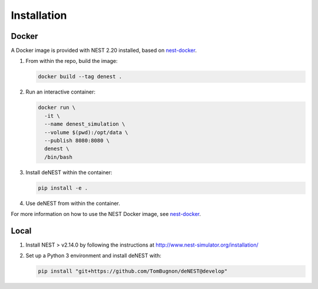 Installation
============

Docker
^^^^^^

A Docker image is provided with NEST 2.20 installed, based on
`nest-docker <https://github.com/nest/nest-docker>`_.

1. From within the repo, build the image:


   .. code-block:: bash

      docker build --tag denest .


2. Run an interactive container:

   .. code-block:: bash

      docker run \
        -it \
        --name denest_simulation \
        --volume $(pwd):/opt/data \
        --publish 8080:8080 \
        denest \
        /bin/bash


3. Install deNEST within the container:

   .. code-block:: bash

      pip install -e .


4. Use deNEST from within the container.

For more information on how to use the NEST Docker image, see
`nest-docker <https://github.com/nest/nest-docker>`_.

Local
^^^^^

1. Install NEST > v2.14.0 by following the instructions at http://www.nest-simulator.org/installation/

2. Set up a Python 3 environment and install deNEST with:

   .. code-block:: bash

      pip install "git+https://github.com/TomBugnon/deNEST@develop"
